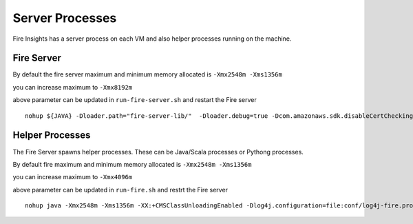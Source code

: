 Server Processes
=====

Fire Insights has a server process on each VM and also helper processes running on the machine.

Fire Server
++++

By default the fire server maximum and minimum memory allocated is ``-Xmx2548m -Xms1356m``

you can increase maximum to ``-Xmx8192m``

above parameter can be updated in ``run-fire-server.sh`` and restart the Fire server

::

    nohup ${JAVA} -Dloader.path="fire-server-lib/"  -Dloader.debug=true -Dcom.amazonaws.sdk.disableCertChecking=true -Dlogging.config=file:./conf/logback-spring.xml -Xmx2548m -Xms1356m -XX:+CMSClassUnloadingEnabled -jar ./app/fire-ui.jar   --spring.config.name=application,db,sso.saml,keystore,ldap --spring.config.location=file:./conf/  > /dev/null &

Helper Processes 
++++

The Fire Server spawns helper processes. These can be Java/Scala processes or Pythong processes.

By default fire maximum and minimum memory allocated is ``-Xmx2548m -Xms1356m``

you can increase maximum to ``-Xmx4096m``

above parameter can be updated in ``run-fire.sh`` and restrt the Fire server

::

    nohup java -Xmx2548m -Xms1356m -XX:+CMSClassUnloadingEnabled -Dlog4j.configuration=file:conf/log4j-fire.properties -cp app/fire-spark_3.2.1-server-3.1.0-jar-with-dependencies.jar:fire-user-lib/* fire.httpserver.Fire $port > /dev/null &


